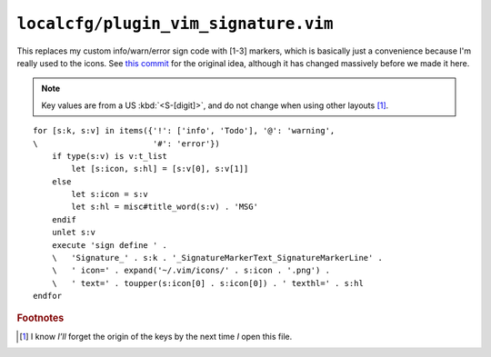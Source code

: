 ``localcfg/plugin_vim_signature.vim``
=====================================

This replaces my custom info/warn/error sign code with [1-3] markers, which is
basically just a convenience because I'm really used to the icons.  See `this
commit`_ for the original idea, although it has changed massively before we made
it here.

.. note::

    Key values are from a US :kbd:`<S-[digit]>`, and do not change when using
    other layouts [#]_.

.. image:: /.static/vim_signature_icons.png
   :alt: Screenshot of sign icons

::

    for [s:k, s:v] in items({'!': ['info', 'Todo'], '@': 'warning',
    \                        '#': 'error'})
        if type(s:v) is v:t_list
            let [s:icon, s:hl] = [s:v[0], s:v[1]]
        else
            let s:icon = s:v
            let s:hl = misc#title_word(s:v) . 'MSG'
        endif
        unlet s:v
        execute 'sign define ' .
        \   'Signature_' . s:k . '_SignatureMarkerText_SignatureMarkerLine' .
        \   ' icon=' . expand('~/.vim/icons/' . s:icon . '.png') .
        \   ' text=' . toupper(s:icon[0] . s:icon[0]) . ' texthl=' . s:hl
    endfor

.. seealso::

    * :func:`misc#title_word() <title_word>`

.. todo::

    This could use fancy colourful emojis both as a replacement for the textual
    notes, but also for the icons.  For example:

    =======  ==============
    Current  Replacement
    =======  ==============
    ``II``   💡 ``U+1F4A1``
    ``WW``   ⚠ ``U+26A0``
    ``EE``   ⛔ ``U+26D4``
    =======  ==============

    There is the not-so-minor-issue of dealing with old terminals that can’t
    display emoji, or display them poorly when their cells are non-uniform in
    size.

.. rubric:: Footnotes

.. [#] I know *I’ll* forget the origin of the keys by the next time *I* open
       this file.

.. _this commit:
    https://github.com/JNRowe/vim-configs/commit/c150ea3da3effcdc4043f55aac6129b0df99d77f
